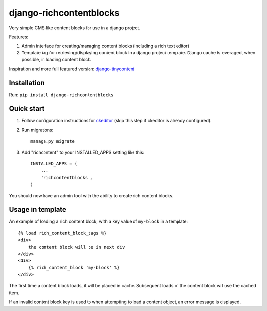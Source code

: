 =====
django-richcontentblocks
=====

Very simple CMS-like content blocks for use in a django project.  

Features:

1. Admin interface for creating/managing content blocks (including a rich text editor)

2. Template tag for retrieving/displaying content block in a django project template. Django cache is leveraged, when possible, in loading content block.

Inspiration and more full featured version: django-tinycontent_

Installation
------------
Run: ``pip install django-richcontentblocks``

Quick start
-----------
1. Follow configuration instructions for ckeditor_ (skip this step if ckeditor is already configured).

2. Run migrations:: 

    manage.py migrate

3. Add "richcontent" to your INSTALLED_APPS setting like this::

    INSTALLED_APPS = (
        ...
        'richcontentblocks',
    )

You should now have an admin tool with the ability to create rich content blocks.

Usage in template
------------------
An example of loading a rich content block, with a key value of ``my-block`` in a template::

    {% load rich_content_block_tags %}
    <div>
        the content block will be in next div
    </div>
    <div>
        {% rich_content_block 'my-block' %}
    </div>

The first time a content block loads, it will be placed in cache. Subsequent loads of the content block will use the cached item.

If an invalid content block key is used to when attempting to load a content object, an error message is displayed.


.. _ckeditor: https://github.com/django-ckeditor/django-ckeditor
.. _django-tinycontent: https://github.com/dominicrodger/django-tinycontent